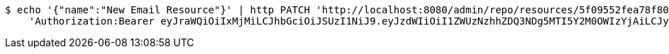 [source,bash]
----
$ echo '{"name":"New Email Resource"}' | http PATCH 'http://localhost:8080/admin/repo/resources/5f09552fea78f80ca7c29b07' \
    'Authorization:Bearer eyJraWQiOiIxMjMiLCJhbGciOiJSUzI1NiJ9.eyJzdWIiOiI1ZWUzNzhhZDQ3NDg5MTI5Y2M0OWIzYjAiLCJyb2xlcyI6W10sImlzcyI6Im1tYWR1LmNvbSIsImdyb3VwcyI6WyJ0ZXN0Iiwic2FtcGxlIl0sImF1dGhvcml0aWVzIjpbXSwiY2xpZW50X2lkIjoiMjJlNjViNzItOTIzNC00MjgxLTlkNzMtMzIzMDA4OWQ0OWE3IiwiZG9tYWluX2lkIjoiMCIsImF1ZCI6InRlc3QiLCJuYmYiOjE1OTQ0NDcxNTEsInVzZXJfaWQiOiIxMTExMTExMTEiLCJzY29wZSI6ImEuMS5yZXNvdXJjZS51cGRhdGUiLCJleHAiOjE1OTQ0NDcxNTYsImlhdCI6MTU5NDQ0NzE1MSwianRpIjoiZjViZjc1YTYtMDRhMC00MmY3LWExZTAtNTgzZTI5Y2RlODZjIn0.C7hACpL3O7UOVTDh1aVaAOlRZC7n5oCceBLhE05XxSLTIUvSU_2o75HhABnwTsqAs4n97MhYF3AULyXUiTNQTK6c2LNkoy_QWIG9KhftUvqT7PFCOqI2oqkkxARiSWwe5_aFgpTmD5MycNXyJt1pxaTALSEEjNoG-FV7WyhLjDwW3mnsO2DquH8WhR7OM9ZWNhnK1a-pRAZYRriB2KtGPQkYAD6VRmDsn0pLixeXU4SkbSJVGG_e368CU4weeaQG_3c9dZa-EuASYAwq61N-sGeHgtGTim5KUBlUzUC_HuKCQEDLvCDP0Sq8kMo2aZEdZLni33c-G62CmRiZdoXsTw'
----